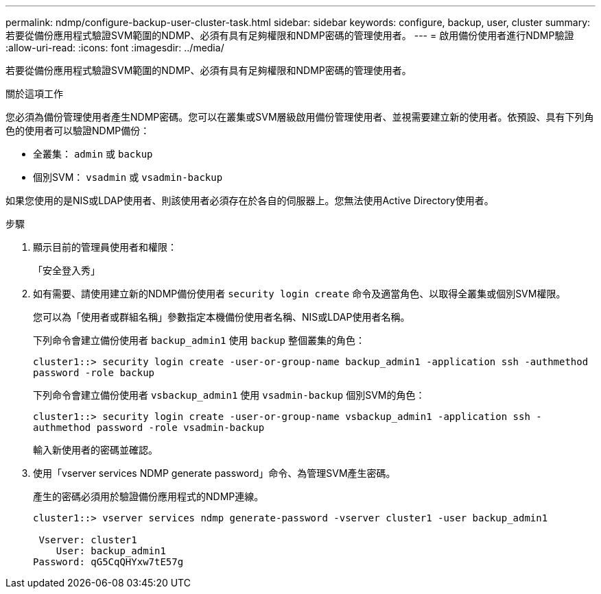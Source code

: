 ---
permalink: ndmp/configure-backup-user-cluster-task.html 
sidebar: sidebar 
keywords: configure, backup, user, cluster 
summary: 若要從備份應用程式驗證SVM範圍的NDMP、必須有具有足夠權限和NDMP密碼的管理使用者。 
---
= 啟用備份使用者進行NDMP驗證
:allow-uri-read: 
:icons: font
:imagesdir: ../media/


[role="lead"]
若要從備份應用程式驗證SVM範圍的NDMP、必須有具有足夠權限和NDMP密碼的管理使用者。

.關於這項工作
您必須為備份管理使用者產生NDMP密碼。您可以在叢集或SVM層級啟用備份管理使用者、並視需要建立新的使用者。依預設、具有下列角色的使用者可以驗證NDMP備份：

* 全叢集： `admin` 或 `backup`
* 個別SVM： `vsadmin` 或 `vsadmin-backup`


如果您使用的是NIS或LDAP使用者、則該使用者必須存在於各自的伺服器上。您無法使用Active Directory使用者。

.步驟
. 顯示目前的管理員使用者和權限：
+
「安全登入秀」

. 如有需要、請使用建立新的NDMP備份使用者 `security login create` 命令及適當角色、以取得全叢集或個別SVM權限。
+
您可以為「使用者或群組名稱」參數指定本機備份使用者名稱、NIS或LDAP使用者名稱。

+
下列命令會建立備份使用者 `backup_admin1` 使用 `backup` 整個叢集的角色：

+
`cluster1::> security login create -user-or-group-name backup_admin1 -application ssh -authmethod password -role backup`

+
下列命令會建立備份使用者 `vsbackup_admin1` 使用 `vsadmin-backup` 個別SVM的角色：

+
`cluster1::> security login create -user-or-group-name vsbackup_admin1 -application ssh -authmethod password -role vsadmin-backup`

+
輸入新使用者的密碼並確認。

. 使用「vserver services NDMP generate password」命令、為管理SVM產生密碼。
+
產生的密碼必須用於驗證備份應用程式的NDMP連線。

+
[listing]
----
cluster1::> vserver services ndmp generate-password -vserver cluster1 -user backup_admin1

 Vserver: cluster1
    User: backup_admin1
Password: qG5CqQHYxw7tE57g
----

